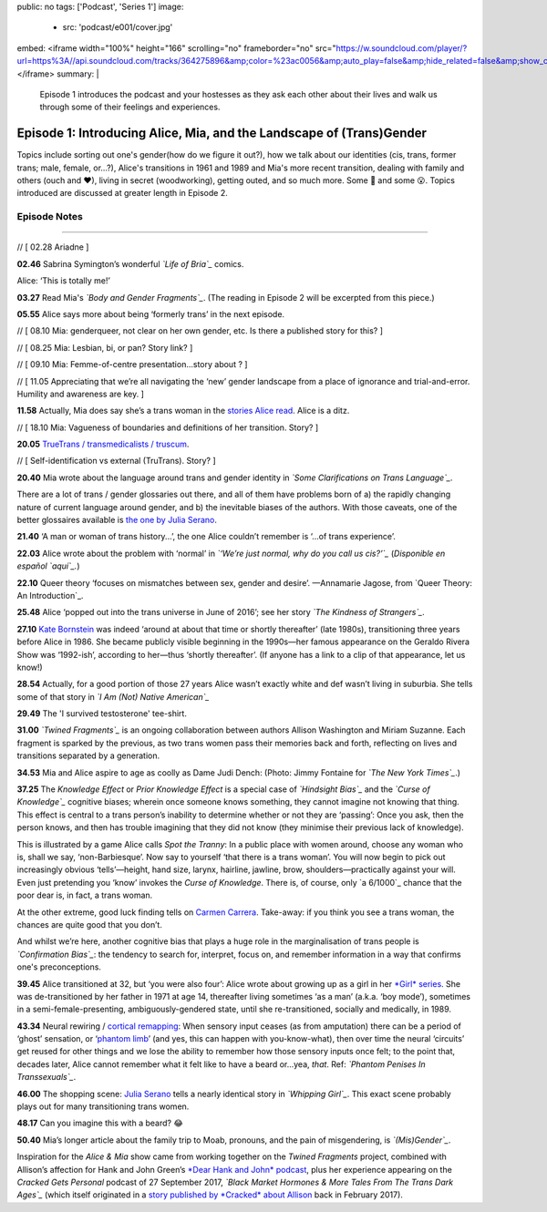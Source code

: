 public: no
tags: ['Podcast', 'Series 1']
image:
  - src: 'podcast/e001/cover.jpg'
embed: <iframe width="100%" height="166" scrolling="no" frameborder="no" src="https://w.soundcloud.com/player/?url=https%3A//api.soundcloud.com/tracks/364275896&amp;color=%23ac0056&amp;auto_play=false&amp;hide_related=false&amp;show_comments=true&amp;show_user=true&amp;show_reposts=false&amp;show_teaser=true&amp;visual=true"></iframe>
summary: |
  Episode 1 introduces the podcast and your hostesses as they ask each other about their lives and walk us through some of their feelings and experiences.  


*********************************************************************
Episode 1: Introducing Alice, Mia, and the Landscape of (Trans)Gender
*********************************************************************

.. callmacro:: av.macros.j2#embed
  :slug: '2017/12/03/introducing'
  :caption: none

Topics include sorting out one's gender(how do we figure it out?), how we talk about our identities (cis, trans, former trans; male, female, or...?), Alice's transitions in 1961 and 1989 and Mia's more recent transition, dealing with family and others (ouch and ❤), living in secret (woodworking), getting outed, and so much more. Some 🤣 and some 😮. Topics introduced are discussed at greater length in Episode 2.

Episode Notes
=============

------

// [ 02.28 Ariadne ]

**02.46** Sabrina Symington’s wonderful *`Life of Bria`_* comics.

Alice: ‘This is totally me!’

.. _Life of Bria: https://www.facebook.com/BriaComics/

.. callmacro:: av.macros.j2#image
  :src: 'podcast/e001/bria.jpg'
  :alt: 'Comic: "Can you really make someone gay by hitting them in a pressure point?" "Nah. I wish. There’s so many cute girls out there I’d turn gay if I could!"'
  :link: 'https://www.facebook.com/BriaComics/'

  © `Sabrina Symington`_, used with permission.

  .. _Sabrina Symington: https://lifeofbria.com/about/

**03.27** Read Mia's *`Body and Gender Fragments`_*. (The reading in Episode 2 will be excerpted from this piece.)

.. _Body and Gender Fragments: https://psiloveyou.xyz/body-gender-fragments-ab7db521e256

**05.55** Alice says more about being ‘formerly trans’ in the next episode.

// [ 08.10    Mia: genderqueer, not clear on her own gender, etc. Is there a published story for this? ]

// [ 08.25 Mia: Lesbian, bi, or pan? Story link? ]

// [ 09.10    Mia: Femme-of-centre presentation...story about ? ]

// [ 11.05    Appreciating that we’re all navigating the ‘new’ gender landscape from a place of ignorance and trial-and-error.  Humility and awareness are key. ]

**11.58** Actually, Mia does say she’s a trans woman in the `stories Alice read`_. Alice is a ditz.

.. _stories Alice read: https://medium.com/@mirisuzanne/latest

// [ 18.10 Mia: Vagueness of boundaries and definitions of her transition. Story? ]

**20.05** `TrueTrans / transmedicalists / truscum`_.

.. _TrueTrans / transmedicalists / truscum: https://letsqueerthingsup.com/2015/12/12/why-arent-more-trans-people-denouncing-truscum/

// [ Self-identification vs external (TruTrans). Story? ]

**20.40** Mia wrote about the language around trans and gender identity in *`Some Clarifications on Trans Language`_*.

.. _Some Clarifications on Trans Language: https://medium.com/@mirisuzanne/some-clarifications-on-trans-language-4757f1464796

There are a lot of trans / gender glossaries out there, and all of them have problems born of a) the rapidly changing nature of current language around gender, and b) the inevitable biases of the authors.  With those caveats, one of the better glossaires available is `the one by Julia Serano`_.

.. _the one by Julia Serano: http://www.juliaserano.com/terminology.html

**21.40** ‘A man or woman of trans history...’, the one Alice couldn’t remember is ‘...of trans experience’.

**22.03** Alice wrote about the problem with ‘normal’ in *`‘We’re just normal, why do you call us cis?’`_* (*Disponible en español `aquí`_.*)

.. _‘We’re just normal, why do you call us cis?: https://crossingenres.com/were-just-normal-why-do-you-call-us-cis-729891148615

.. _aquí: https://medium.com/@allisawash/somos-normales-por-qu%C3%A9-nos-llaman-cis-7d0d0fee53e7

**22.10** Queer theory ‘focuses on mismatches between sex, gender and desire’. —Annamarie Jagose, from `Queer Theory: An Introduction`_.

.. _Queer Theory: An Introduction: http://www.worldcat.org/title/queer-theory-an-introduction/oclc/35651102

**25.48** Alice ‘popped out into the trans universe in June of 2016’; see her story *`The Kindness of Strangers`_*.

.. _The Kindness of Strangers: https://medium.com/p/the-kindness-of-strangers-75844656e643

**27.10** `Kate Bornstein`_ was indeed ‘around at about that time or shortly thereafter’ (late 1980s), transitioning three years before Alice in 1986.  She became publicly visible beginning in the 1990s—her famous appearance on the Geraldo Rivera Show was ‘1992-ish’, according to her—thus ‘shortly thereafter’. (If anyone has a link to a clip of that appearance, let us know!)

.. _Kate Bornstein: https://en.wikipedia.org/wiki/Kate_Bornstein

.. callmacro:: av.macros.j2#image
  :src: 'podcast/e001/bornstein.jpg'
  :alt: 'Portrait photo: A middle-aged Kate Bornstein with cool round pink-and-yellow glasses, blonde bob, brown Derby hat, and mass tatoos.'
  :link: 'http://katebornstein.com/'
  :size: right

  Source: `katebornstein.com`_

  .. _katebornstein.com: http://katebornstein.com/

**28.54** Actually, for a good portion of those 27 years Alice wasn’t exactly white and def wasn’t living in suburbia. She tells some of that story in *`I Am (Not) Native American`_*

.. _I Am (Not) Native American https://medium.com/p/i-am-not-native-american-and-i-have-no-right-to-wear-it-fc71ac559239

**29.49** The 'I survived testosterone' tee-shirt.

.. callmacro:: av.macros.j2#image
  :src: 'podcast/e001/tshirts.jpg'
  :alt: 'Photo: A black tee shirt with white block lettering that says "I survived testosterone poisioning", over a schematic of the testosterone molecule.'
  :link: 'https://society6.com/product/testosterone-poisoning_t-shirt'
  :size: right

  Source: `society 6`_

  .. _society 6: https://society6.com/product/testosterone-poisoning_t-shirt

**31.00** *`Twined Fragments`_* is an ongoing collaboration between authors Allison Washington and Miriam Suzanne. Each fragment is sparked by the previous, as two trans women pass their memories back and forth, reflecting on lives and transitions separated by a generation.

.. _Twined Fragments: https://medium.com/twined-fragments

**34.53** Mia and Alice aspire to age as coolly as Dame Judi Dench: (Photo: Jimmy Fontaine for *`The New York Times`_*.)

.. _The New York Times: https://www.nytimes.com/2017/09/21/style/dame-judi-dench.html

.. callmacro:: av.macros.j2#image
  :src: 'podcast/e001/dench.jpg'
  :alt: 'Portrait photo: An aged Judi Dench with close-cropped white hair, tonnes of cool unusual jewellery, and a serious look.'
  :link: 'https://www.nytimes.com/2017/09/21/style/dame-judi-dench.html'
  :size: right

**37.25** The *Knowledge Effect* or *Prior Knowledge Effect* is a special case of *`Hindsight Bias`_* and the *`Curse of Knowledge`_* cognitive biases; wherein once someone knows something, they cannot imagine not knowing that thing.  This effect is central to a trans person’s inability to determine whether or not they are ‘passing’: Once you ask, then the person knows, and then has trouble imagining that they did not know (they minimise their previous lack of knowledge).

.. _hindsight bias: https://en.wikipedia.org/wiki/Hindsight_bias

.. _curse of knowledge: https://en.wikipedia.org/wiki/Curse_of_knowledge

This is illustrated by a game Alice calls *Spot the Tranny*: In a public place with women around, choose any woman who is, shall we say, ‘non-Barbiesque’.  Now say to yourself ‘that there is a trans woman’.  You will now begin to pick out increasingly obvious ‘tells’—height, hand size, larynx, hairline, jawline, brow, shoulders—practically against your will. Even just pretending you ‘know’ invokes the *Curse of Knowledge*. There is, of course, only `a 6/1000`_ chance that the poor dear is, in fact, a trans woman.

.. _a 6/1000 chance: https://www.quora.com/What-percentage-of-humanity-is-transgender/answer/Allison-Washington

At the other extreme, good luck finding tells on `Carmen Carrera`_. Take-away: if you think you see a trans woman, the chances are quite good that you don’t.

.. _Carmen Carrera: https://en.wikipedia.org/wiki/Carmen_Carrera

.. callmacro:: av.macros.j2#image
  :src: 'podcast/e001/carmen-carrera.jpg'
  :alt: 'Portrait photo: An extremely sexy Carmen Carrera with big hair, come-hither look, and almost nothing on.'
  :link: 'https://en.wikipedia.org/wiki/Carmen_Carrera'

  `Carmen Carrera`_: What trans women really look like.

  .. _Carmen Carrera: https://en.wikipedia.org/wiki/Carmen_Carrera

And whilst we’re here, another cognitive bias that plays a huge role in the marginalisation of trans people is *`Confirmation Bias`_*: the tendency to search for, interpret, focus on, and remember information in a way that confirms one's preconceptions. 

.. _Confirmation Bias: https://en.wikipedia.org/wiki/Confirmation_bias

**39.45** Alice transitioned at 32, but ‘you were also four’: Alice wrote about growing up as a girl in her `*Girl* series`_. She was de-transitioned by her father in 1971 at age 14, thereafter living sometimes ‘as a man’ (a.k.a. ‘boy mode’), sometimes in a semi-female-presenting, ambiguously-gendered state, until she re-transitioned, socially and medically, in 1989. 

.. _*Girl* series: https://medium.com/athena-talks/i-girl-begun-why-my-mother-raised-me-as-a-girl-3005132df0b8

**43.34** Neural rewiring / `cortical remapping`_: When sensory input ceases (as from amputation) there can be a period of ‘ghost’ sensation, or ‘`phantom limb`_’ (and yes, this can happen with you-know-what), then over time the neural ‘circuits’ get reused for other things and we lose the ability to remember how those sensory inputs once felt; to the point that, decades later, Alice cannot remember what it felt like to have a beard or...yea, *that*. Ref: *`Phantom Penises In Transsexuals`_*.

.. _cortical remapping: https://en.wikipedia.org/wiki/Cortical_remapping

.. _phantom limb: https://en.wikipedia.org/wiki/Phantom_limb

.. _Phantom Penises In Transsexuals: http://www.ingentaconnect.com/content/imp/jcs/2008/00000015/00000001/art00001

**46.00** The shopping scene: `Julia Serano`_ tells a nearly identical story in *`Whipping Girl`_*. This exact scene probably plays out for many transitioning trans women.

.. _Julia Serano: https://en.wikipedia.org/wiki/Julia_Serano
.. _Whipping Girl: https://en.wikipedia.org/wiki/Whipping_Girl

**48.17** Can you imagine this with a beard?  😂

.. callmacro:: av.macros.j2#image
  :src: 'podcast/e001/mia.jpg'
  :alt: 'Portrait photo: Hostess Miriam Suzanne looking especially soft and feminine.'
  
  (Photo: Miriam Suzanne.)

**50.40** Mia’s longer article about the family trip to Moab, pronouns, and the pain of misgendering, is *`(Mis)Gender`_*.

.. _(Mis)Gender: https://medium.com/@mirisuzanne/mis-gender-bfada21e91b6

Inspiration for the *Alice & Mia* show came from working together on the *Twined Fragments* project, combined with Allison’s affection for Hank and John Green’s `*Dear Hank and John* podcast`_, plus her experience appearing on the *Cracked Gets Personal* podcast of 27 September 2017, *`Black Market Hormones & More Tales From The Trans Dark Ages`_* (which itself originated in a `story published by *Cracked* about Allison`_ back in February 2017).

.. _*Dear Hank and John* podcast: https://soundcloud.com/dearhankandjohn

.. _Black Market Hormones & More Tales From The Trans Dark Ages: http://www.cracked.com/podcast/black-market-hormones-more-tales-from-trans-dark-ages/

.. _story published by *Cracked* about Allison: https://medium.com/athena-talks/ive-been-cracked-fd9919d2594d

